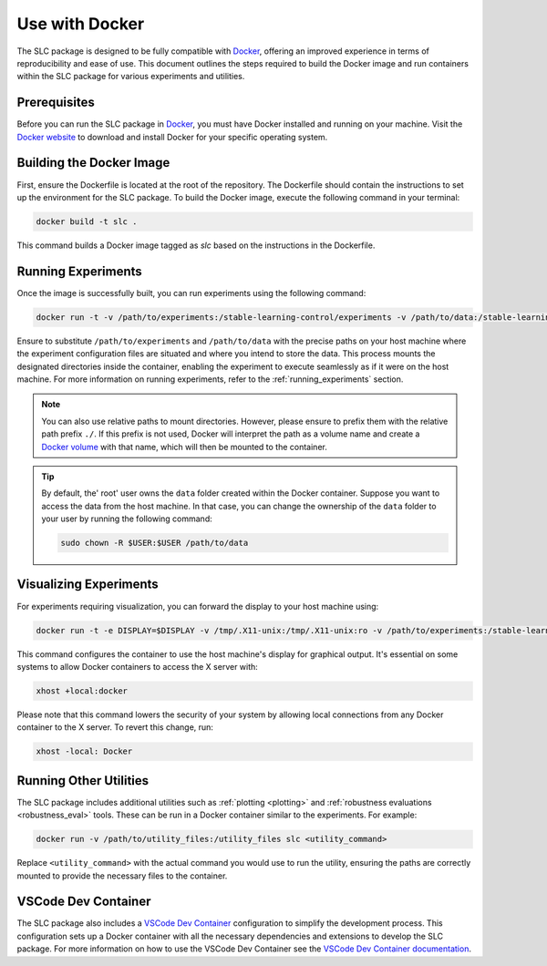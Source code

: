 ===============
Use with Docker
===============

The SLC package is designed to be fully compatible with `Docker`_, offering an improved experience in terms of reproducibility and ease of use. This document outlines the steps required to build the Docker image and run containers within the SLC package for various experiments and utilities.

.. _Docker: https://docs.docker.com/get-docker/

Prerequisites
-------------

Before you can run the SLC package in `Docker`_, you must have Docker installed and running on your machine. Visit the `Docker website <Docker_>`_ to download and install Docker for your specific operating system.

Building the Docker Image
-------------------------

First, ensure the Dockerfile is located at the root of the repository. The Dockerfile should contain the instructions to set up the environment for the SLC package. To build the Docker image, execute the following command in your terminal:

.. code-block:: bash

    docker build -t slc .

This command builds a Docker image tagged as `slc` based on the instructions in the Dockerfile.

Running Experiments
-------------------

Once the image is successfully built, you can run experiments using the following command:

.. code-block:: bash

    docker run -t -v /path/to/experiments:/stable-learning-control/experiments -v /path/to/data:/stable-learning-control/data slc sac --env Walker2d-v4 --exp_name walker

Ensure to substitute ``/path/to/experiments`` and ``/path/to/data`` with the precise paths on your host machine where the experiment configuration files are situated and where you intend to store the data. This process mounts the designated directories inside the container, enabling the experiment to execute seamlessly as if it were on the host machine. For more information on running experiments, refer to the :ref:`running_experiments` section.

.. note::
    You can also use relative paths to mount directories. However, please ensure to prefix them with the relative path prefix ``./``. If this prefix is not used, Docker will interpret the path as a volume name and create a `Docker volume`_ with that name, which will then be mounted to the container.

.. tip:: 
    By default, the' root' user owns the ``data`` folder created within the Docker container. Suppose you want to access the data from the host machine. In that case, you can change the ownership of the ``data`` folder to your user by running the following command:

    .. code-block:: bash

        sudo chown -R $USER:$USER /path/to/data

.. _Docker volume: https://docs.docker.com/storage/volumes/

Visualizing Experiments
-----------------------

For experiments requiring visualization, you can forward the display to your host machine using:

.. code-block:: bash

    docker run -t -e DISPLAY=$DISPLAY -v /tmp/.X11-unix:/tmp/.X11-unix:ro -v /path/to/experiments:/stable-learning-control/experiments -v /path/to/data:/stable-learning-control/data slc sac --env Walker2d-v4 --exp_name walker

This command configures the container to use the host machine's display for graphical output. It's essential on some systems to allow Docker containers to access the X server with:

.. code-block:: bash

    xhost +local:docker

Please note that this command lowers the security of your system by allowing local connections from any Docker container to the X server. To revert this change, run:

.. code-block:: bash

    xhost -local: Docker

Running Other Utilities
-----------------------

The SLC package includes additional utilities such as :ref:`plotting <plotting>` and :ref:`robustness evaluations <robustness_eval>` tools. These can be run in a Docker container similar to the experiments. For example:

.. code-block:: bash

    docker run -v /path/to/utility_files:/utility_files slc <utility_command>

Replace ``<utility_command>`` with the actual command you would use to run the utility, ensuring the paths are correctly mounted to provide the necessary files to the container.

VSCode Dev Container
--------------------

The SLC package also includes a `VSCode Dev Container <vscode_dev_>`_ configuration to simplify the development process. This configuration sets up a Docker container with all the necessary dependencies and extensions to develop the SLC package. For more information on how to use the VSCode Dev Container see the `VSCode Dev Container documentation <vscode_dev_>`_.

.. _`vscode_dev`: https://code.visualstudio.com/docs/devcontainers/containers
